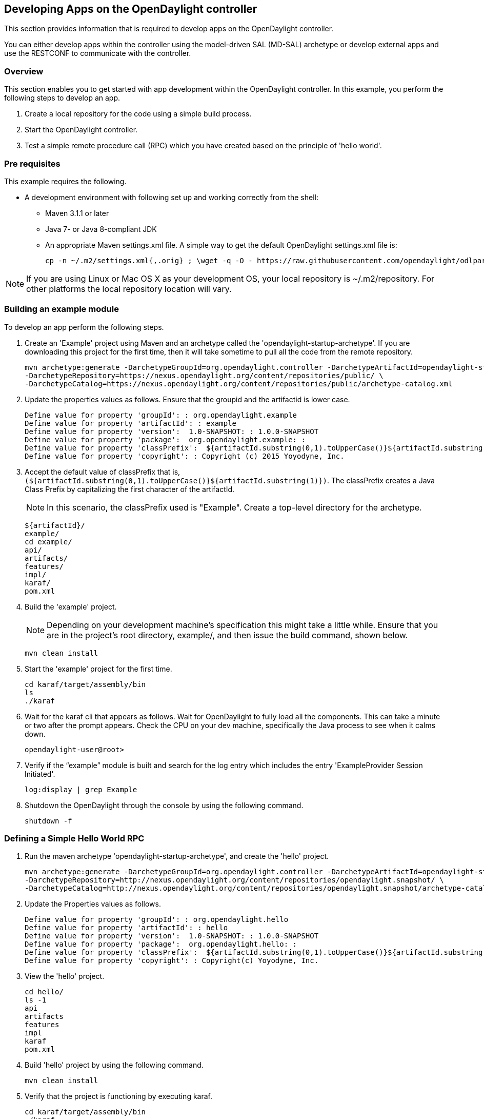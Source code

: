 == Developing Apps on the OpenDaylight controller ==

// Content is adapted from the https://wiki.opendaylight.org/view/OpenDaylight_Controller:MD-SAL:Startup_Project_Archetype

This section provides information that is required to develop apps on the OpenDaylight controller.
 
You can either develop apps within the controller using the model-driven SAL (MD-SAL) archetype or develop external apps and use the RESTCONF to communicate with the controller.

=== Overview ===

This section enables you to get started with app development within the OpenDaylight controller. In this example, you perform the following steps to develop an app.

. Create a local repository for the code using a simple build process. 
. Start the OpenDaylight controller. 
. Test a simple remote procedure call (RPC) which you have created based on the principle of 'hello world'.

=== Pre requisites ===

This example requires the following.

* A development environment with following set up and working correctly from the shell:
** Maven 3.1.1 or later
** Java 7- or Java 8-compliant JDK
** An appropriate Maven settings.xml file. A simple way to get the default OpenDaylight settings.xml file is:
+
 cp -n ~/.m2/settings.xml{,.orig} ; \wget -q -O - https://raw.githubusercontent.com/opendaylight/odlparent/stable/beryllium/settings.xml > ~/.m2/settings.xml

NOTE: If you are using Linux or Mac OS X as your development OS, your local repository is ~/.m2/repository. For other platforms the local repository location will vary.

=== Building an example module ===

To develop an app perform the following steps.

. Create an 'Example' project using Maven and an archetype called the 'opendaylight-startup-archetype'. If you are downloading this project for the first time, then it will take sometime to pull all the code from the remote repository.
+
[source,shell]
mvn archetype:generate -DarchetypeGroupId=org.opendaylight.controller -DarchetypeArtifactId=opendaylight-startup-archetype \
-DarchetypeRepository=https://nexus.opendaylight.org/content/repositories/public/ \
-DarchetypeCatalog=https://nexus.opendaylight.org/content/repositories/public/archetype-catalog.xml
+
. Update the properties values as follows. Ensure that the groupid and the artifactid is lower case.
+
[source,shell]
Define value for property 'groupId': : org.opendaylight.example
Define value for property 'artifactId': : example
Define value for property 'version':  1.0-SNAPSHOT: : 1.0.0-SNAPSHOT
Define value for property 'package':  org.opendaylight.example: : 
Define value for property 'classPrefix':  ${artifactId.substring(0,1).toUpperCase()}${artifactId.substring(1)}
Define value for property 'copyright': : Copyright (c) 2015 Yoyodyne, Inc. 
+
. Accept the default value of classPrefix that is, `(${artifactId.substring(0,1).toUpperCase()}${artifactId.substring(1)})`.
The classPrefix creates a Java Class Prefix by capitalizing the first character of the artifactId.
+
NOTE: In this scenario, the classPrefix used is "Example".
    Create a top-level directory for the archetype.
+
[source,shell]
${artifactId}/
example/
cd example/
api/
artifacts/
features/
impl/
karaf/
pom.xml
+
. Build the 'example' project.
+
NOTE: Depending on your development machine's specification this might take a little while. Ensure that you are in the project's root directory, example/, and then issue the build command, shown below.
+
[source,shell]
mvn clean install
+
. Start the 'example' project for the first time.
+
[source,shell]
cd karaf/target/assembly/bin
ls
./karaf
+
. Wait for the karaf cli that appears as follows. Wait for OpenDaylight to fully load all the components. This can take a minute or two after the prompt appears. Check the CPU on your dev machine, specifically the Java process to see when it calms down. 
+
[source,shell]
opendaylight-user@root>
+
. Verify if the “example” module is built and search  for the log entry which includes the entry 'ExampleProvider Session Initiated'.
+
[source,shell]
log:display | grep Example
+
. Shutdown the OpenDaylight through the console by using the following command.
+
[source,shell]
shutdown -f

=== Defining a Simple Hello World RPC ===

. Run the maven archetype 'opendaylight-startup-archetype', and create the 'hello' project. + 
+
[source,shell]
mvn archetype:generate -DarchetypeGroupId=org.opendaylight.controller -DarchetypeArtifactId=opendaylight-startup-archetype \
-DarchetypeRepository=http://nexus.opendaylight.org/content/repositories/opendaylight.snapshot/ \
-DarchetypeCatalog=http://nexus.opendaylight.org/content/repositories/opendaylight.snapshot/archetype-catalog.xml
+
. Update the Properties values as follows.
+
[source,shell]
Define value for property 'groupId': : org.opendaylight.hello
Define value for property 'artifactId': : hello
Define value for property 'version':  1.0-SNAPSHOT: : 1.0.0-SNAPSHOT
Define value for property 'package':  org.opendaylight.hello: : 
Define value for property 'classPrefix':  ${artifactId.substring(0,1).toUpperCase()}${artifactId.substring(1)}
Define value for property 'copyright': : Copyright(c) Yoyodyne, Inc.
+
. View the 'hello' project.
+
[source,shell]
cd hello/
ls -1
api
artifacts
features
impl
karaf
pom.xml
+
. Build 'hello' project by using the following command.
+
[source,shell]
mvn clean install
+
. Verify  that the project is functioning by executing karaf.
+
[source,shell]
cd karaf/target/assembly/bin
./karaf
+
. The karaf cli appears as follows. + 
NOTE: Remember to wait for OpenDaylight to load completely. Verify that the Java process CPU has stabilized.+  
+
[source,shell]
opendaylight-user@root>
+
. Verify that the 'hello' module is loaded by checking the log.
+
[source,shell]
log:display | grep Hello
+
. Shutdown karaf.
+
[source,shell]
shutdown -f
+
. Return to the top of the directory structure:
+
[source,shell]
cd ../../../../
+
. View the entry point to understand where the log line came from. The entry point is in the impl project:
+
[source,shell]
impl/src/main/java/org/opendaylight/hello/impl/HelloProvider.java
+
. Add any new things that you are doing in your implementation by using the HelloProvider.onSessionInitiate method. Its analogous to an Activator. 
+
[source,java]
@Override
    public void onSessionInitiated(ProviderContext session) {
        LOG.info("HelloProvider Session Initiated");
    }

=== Add a simple HelloWorld RPC API

. Navigate to the file.
+
[source]
Edit
api/src/main/yang/hello.yang
+
. Edit this file as follows. In the following example, we are adding the code in a YANG module to define the 'hello-world' RPC:
+
[source,yang]
module hello {
    yang-version 1;
    namespace "urn:opendaylight:params:xml:ns:yang:hello";
    prefix "hello";
    revision "2015-01-05" {
        description "Initial revision of hello model";
    }
    rpc hello-world {
        input {
            leaf name {
                type string;
            }
        }
        output {
            leaf greating {
                type string;
            }
        }
    }
}
+
. Return to the hello/api directory and build your API as follows.	
+
[source,shell]
cd ../../../
mvn clean install

=== Implement the HelloWorld RPC API

. Define the HelloService, which is invoked through the 'hello-world' API.
+
[source,shell]
cd ../impl/src/main/java/org/opendaylight/hello/impl/
+
. Create a new file called HelloWorldImpl.java and add in the code below.
+
[source,java]
package org.opendaylight.hello.impl;
import java.util.concurrent.Future;
import org.opendaylight.yang.gen.v1.urn.opendaylight.params.xml.ns.yang.hello.rev150105.HelloService;
import org.opendaylight.yang.gen.v1.urn.opendaylight.params.xml.ns.yang.hello.rev150105.HelloWorldInput;
import org.opendaylight.yang.gen.v1.urn.opendaylight.params.xml.ns.yang.hello.rev150105.HelloWorldOutput;
import org.opendaylight.yang.gen.v1.urn.opendaylight.params.xml.ns.yang.hello.rev150105.HelloWorldOutputBuilder;
import org.opendaylight.yangtools.yang.common.RpcResult;
import org.opendaylight.yangtools.yang.common.RpcResultBuilder;
public class HelloWorldImpl implements HelloService {
    @Override
    public Future<RpcResult<HelloWorldOutput>> helloWorld(HelloWorldInput input) {
        HelloWorldOutputBuilder helloBuilder = new HelloWorldOutputBuilder();
        helloBuilder.setGreating("Hello " + input.getName());
        return RpcResultBuilder.success(helloBuilder.build()).buildFuture();
    }
}
+
. The HelloProvider.java file is in the current directory. Register the RPC that you created in the 'hello.yang' file in the HelloProvider.java file. You can either edit the HelloProvider.java to match what is below or you can simple replace it with the code below.
+
[source,java]
-----
/*
 * Copyright(c) Yoyodyne, Inc. and others.  All rights reserved.
 *
 * This program and the accompanying materials are made available under the
 * terms of the Eclipse Public License v1.0 which accompanies this distribution,
 * and is available at http://www.eclipse.org/legal/epl-v10.html
 */
package org.opendaylight.hello.impl;

import org.opendaylight.controller.sal.binding.api.BindingAwareBroker.ProviderContext;
import org.opendaylight.controller.sal.binding.api.BindingAwareBroker.RpcRegistration;
import org.opendaylight.controller.sal.binding.api.BindingAwareProvider;
import org.opendaylight.yang.gen.v1.urn.opendaylight.params.xml.ns.yang.hello.rev150105.HelloService;
import org.slf4j.Logger;
import org.slf4j.LoggerFactory;

public class HelloProvider implements BindingAwareProvider, AutoCloseable {
    private static final Logger LOG = LoggerFactory.getLogger(HelloProvider.class);
    private RpcRegistration<HelloService> helloService;
    @Override
    public void onSessionInitiated(ProviderContext session) {
        LOG.info("HelloProvider Session Initiated");
        helloService = session.addRpcImplementation(HelloService.class, new HelloWorldImpl());
    }
    @Override
    public void close() throws Exception {
        LOG.info("HelloProvider Closed");
        if (helloService != null) {
            helloService.close();
        }
    }
}
-----
+
. Optionally, you can also build the Java classes which will register the new RPC. This is useful to test the edits you have made to HelloProvider.java and HelloWorldImpl.java.
+
[source,shell]
cd ../../../../../../../
mvn clean install
+
. Return to the top level directory
+
[source,shell]
cd ../
+
. Build the entire 'hello' again, which will pickup the changes you have made and build them into your project:
+
[source,shell]
mvn clean install

=== Execute the 'hello' project for the first time

. Run karaf
+
[source,shell]
cd ../karaf/target/assembly/bin
./karaf
+
. Wait for the project to load completely. Then view the log to see the loaded 'Hello' Module:
+
[source,shell]
log:display | grep Hello

=== Test the 'hello-world' RPC via REST

There are a lot of ways to test your RPC. Following are some examples.

. Using the API Explorer through HTTP
. Using a browser REST client

==== Using the API Explorer through HTTP 

. Navigate to http://localhost:8181/apidoc/explorer/index.html[apidoc UI] with your web browser. + 
NOTE: In the URL mentioned above, Change 'localhost' to the IP/Host name to reflect your development machine's network address.
+
. Select 
+
[source,shell]
hello(2015-01-05)
+
. Select 
[source]
POST /operations/hello:hello-world
+
. Provide the required value.
[source,json]
{"hello:input": { "name":"Your Name"}}
+
. Click the button.
. Enter the username and password, by default the credentials are admin/admin.
. In the response body you should see.
+
[source,json]
{
  "output": {
    "greating": "Hello Your Name"
  }
}

==== Using a browser REST client

For example, use the following information in the Firefox plugin 'RESTClient' [https://github.com/chao/RESTClient} + 
[source]
POST: http://192.168.1.43:8181/restconf/operations/hello:hello-world

Header:
[source]
application/json

Body:
[source,json]
{"input": {
    "name": "Andrew"
  }
}


=== Troubleshooting ===

If you get a response code 501 while attempting to POST /operations/hello:hello-world, check the file: HelloProvider.java and make sure the helloService member is being set.
By not invoking "session.addRpcImplementation()" the REST API will be unable to map /operations/hello:hello-world url to HelloWorldImpl.

// == Developing Apps external to the controller ==
